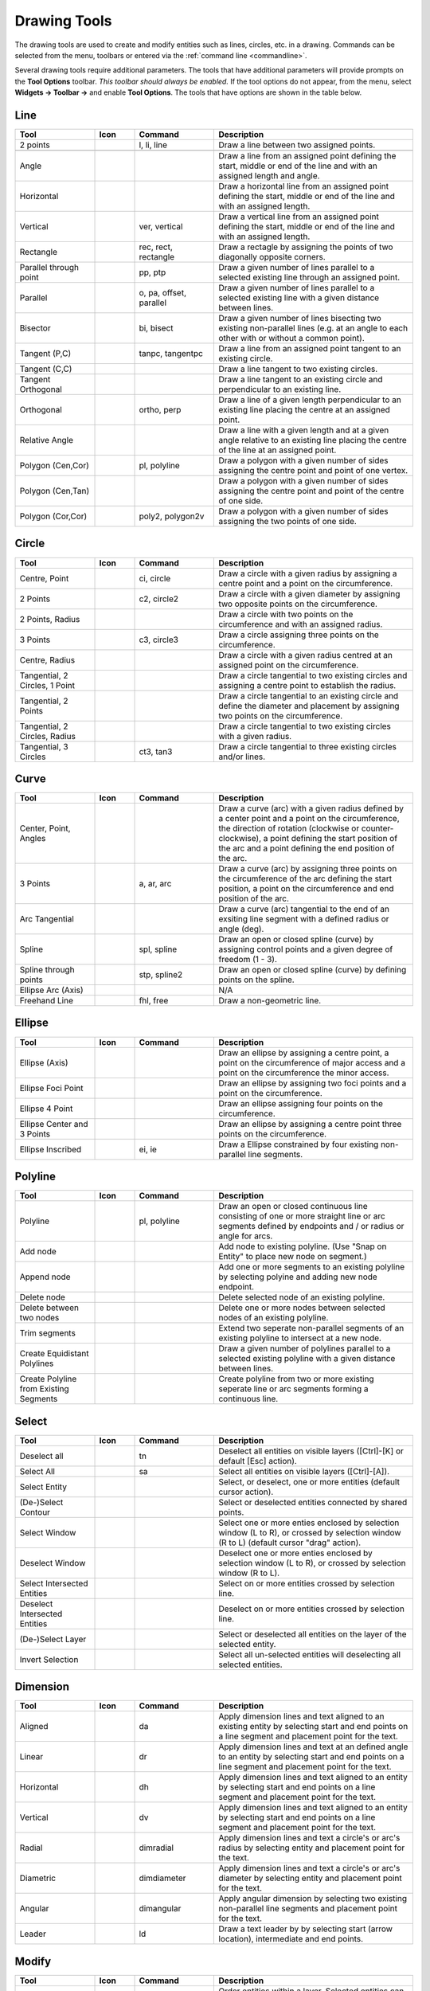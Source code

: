 .. User Manual, LibreCAD v2.2.x


.. _tools: 
   
Drawing Tools
=============

The drawing tools are used to create and modify entities such as lines, circles, etc. in a drawing.  Commands can be selected from the menu, toolbars or entered via the :ref:`command line <commandline>`.

Several drawing tools require additional parameters.  The tools that have additional parameters will provide prompts on the **Tool Options** toolbar.  *This toolbar should always be enabled.*  If the tool options do not appear, from the menu, select **Widgets -> Toolbar ->** and enable **Tool Options**.  The tools that have options are shown in the table below.


Line
----
.. csv-table::  
    :widths: 20, 10, 20, 50
    :header-rows: 1
    :stub-columns: 0
    :class: fix-table

    "Tool", "Icon", "Command", "Description"
    "2 points", |icon01|, "l, li, line", "Draw a line between two assigned points.  |tlopt14|"
    "", "", "", |tlopt14|
    "Angle", |icon02|, "", "Draw a line from an assigned point defining the start, middle or end of the line and with an assigned length and angle."
    "Horizontal", |icon03|, "", "Draw a horizontal line from an assigned point defining the start, middle or end of the line and with an assigned length."
    "Vertical", |icon04|, "ver, vertical", "Draw a vertical line from an assigned point defining the start, middle or end of the line and with an assigned length."
    "Rectangle", |icon06|, "rec, rect, rectangle", "Draw a rectagle by assigning the points of two diagonally opposite corners. "
    "Parallel through point", |icon07|, "pp, ptp", "Draw a given number of lines parallel to a selected existing line through an assigned point."
    "Parallel", |icon08|, "o, pa, offset, parallel", "Draw a given number of lines parallel to a selected existing line with a given distance between lines."
    "Bisector", |icon09|, "bi, bisect", "Draw a given number of lines bisecting two existing non-parallel lines (e.g. at an angle to each other with or without a common point). "
    "Tangent (P,C)", |icon10|, "tanpc, tangentpc", "Draw a line from an assigned point tangent to an existing circle."
    "Tangent (C,C)", |icon11|, "", "Draw a line tangent to two existing circles."
    "Tangent Orthogonal", |icon12|, "", "Draw a line tangent to an existing circle and perpendicular to an existing line."
    "Orthogonal", |icon13|, "ortho, perp", "Draw a line of a given length perpendicular to an existing line placing the centre at an assigned point."
    "Relative Angle", |icon14|, "", "Draw a line with a given length and at a given angle relative to an existing line placing the centre of the line at an assigned point."
    "Polygon (Cen,Cor)", |icon15|, "pl, polyline", "Draw a polygon with a given number of sides assigning the centre point and point of one vertex."
    "Polygon (Cen,Tan)", |icon16|, "", "Draw a polygon with a given number of sides assigning the centre point and point of the centre of one side. "
    "Polygon (Cor,Cor)", |icon17|, "poly2, polygon2v", "Draw a polygon with a given number of sides assigning the two points of one side."


Circle
------
.. csv-table:: 
    :widths: 20, 10, 20, 50
    :header-rows: 1
    :stub-columns: 0
    :class: fix-table

    "Tool", "Icon", "Command", "Description"
    "Centre, Point", |icon18|, "ci, circle", "Draw a circle with a given radius by assigning a centre point and a point on the circumference."
    "2 Points", |icon20|, "c2, circle2", "Draw a circle with a given diameter by assigning two opposite points on the circumference."
    "2 Points, Radius", |icon21|, "", "Draw a circle with two points on the circumference and with an assigned radius. "
    "3 Points", |icon22|, "c3, circle3", "Draw a circle assigning three points on the circumference."
    "Centre, Radius", |icon19|, "", "Draw a circle with a given radius centred at an assigned point on the circumference."
    "Tangential, 2 Circles, 1 Point", |icon26|, "", "Draw a circle tangential to two existing circles and assigning a centre point to establish the radius."
    "Tangential, 2 Points", |icon27|, "", "Draw a circle tangential to an existing circle and define the diameter and placement by assigning two points on the circumference."
    "Tangential, 2 Circles, Radius", |icon28|, "", "Draw a circle tangential to two existing circles with a given radius."
    "Tangential, 3 Circles", |icon29|, "ct3, tan3", "Draw a circle tangential to three existing circles and/or lines."
..
    "Concentric", |icon23|, "", "Draw a circle concentric, with the same centre point, to an existing circle."
    "Circle Inscribed", |icon24|, "", "Draw a circle inside an existing polygon of four sides or more."


Curve
-----
.. csv-table:: 
    :widths: 20, 10, 20, 50
    :header-rows: 1
    :stub-columns: 0
    :class: fix-table

    "Tool", "Icon", "Command", "Description"
    "Center, Point, Angles", |icon30|, "", "Draw a curve (arc) with a given radius defined by a center point and a point on the circumference, the direction of rotation (clockwise or counter-clockwise), a point defining the start position of the arc and a point defining the end position of the arc."
    "3 Points", |icon32|, "a, ar, arc", "Draw a curve (arc) by assigning three points on the circumference of the arc defining the start position, a point on the circumference and end position of the arc."
    "Arc Tangential", |icon34|, "", "Draw a curve (arc) tangential to the end of an exsiting line segment with a defined radius or angle (deg)."
    "Spline", |icon41|, "spl, spline", "Draw an open or closed spline (curve) by assigning control points and a given degree of freedom (1 - 3)."
    "Spline through points", |icon42|, "stp, spline2", "Draw an open or closed spline (curve) by defining points on the spline."
    "Ellipse Arc (Axis)", |icon36|, "", "N/A"
    "Freehand Line", |icon05|, "fhl, free", "Draw a non-geometric line."
..
    "Concentric", |icon33|, "", "Draw a curve (arc) concentric, with the same centre point, to an existing curve (arc) with a defined offset.(*)"


Ellipse
-------
.. csv-table:: 
    :widths: 20, 10, 20, 50
    :header-rows: 1
    :stub-columns: 0
    :class: fix-table

    "Tool", "Icon", "Command", "Description"
    "Ellipse (Axis)", |icon35|, "", "Draw an ellipse by assigning a centre point, a point on the circumference of major access and a point on the circumference the minor access."
    "Ellipse Foci Point", |icon37|, "", "Draw an ellipse by assigning two foci points and a point  on the circumference."
    "Ellipse 4 Point", |icon38|, "", "Draw an ellipse assigning four points on the circumference."
    "Ellipse Center and 3 Points", |icon39| , "", "Draw an ellipse by assigning a centre point three points on the circumference."
    "Ellipse Inscribed", |icon40| , "ei, ie", "Draw a Ellipse constrained by four existing non-parallel line segments."


Polyline
--------
.. csv-table:: 
    :widths: 20, 10, 20, 50
    :header-rows: 1
    :stub-columns: 0
    :class: fix-table

    "Tool", "Icon", "Command", "Description"
    "Polyline", |icon43|, "pl, polyline", "Draw an open or closed continuous line consisting of one or more straight line or arc segments defined by endpoints and / or radius or angle for arcs."
    "Add node", |icon44|, "", "Add node to existing polyline. (Use ""Snap on Entity"" to place new node on segment.)"
    "Append node", |icon45|, "", "Add one or more segments to an existing polyline by selecting polyine and adding new node endpoint."
    "Delete node", |icon46|, "", "Delete selected node of an existing polyline."
    "Delete between two nodes", |icon47|, "", "Delete one or more nodes between selected nodes of an existing polyline."
    "Trim segments", |icon48|, "", "Extend two seperate non-parallel segments of an existing polyline to intersect at a new node."
    "Create Equidistant Polylines", |icon49|, "", "Draw a given number of polylines parallel to a selected existing polyline with a given distance between lines."
    "Create Polyline from Existing Segments", |icon50|, "", "Create polyline from two or more existing seperate line or arc segments forming a continuous line."


Select
------
.. csv-table:: 
    :widths: 20, 10, 20, 50
    :header-rows: 1
    :stub-columns: 0
    :class: fix-table

    "Tool", "Icon", "Command", "Description"
    "Deselect all", |icon59|, "tn", "Deselect all entities on visible layers ([Ctrl]-[K] or default [Esc] action)."
    "Select All", |icon58|, "sa", "Select all entities on visible layers ([Ctrl]-[A])."
    "Select Entity", |icon51|, "", "Select, or deselect, one or more entities (default cursor action)."
    "(De-)Select Contour", |icon54|, "", "Select or deselected entities connected by shared points."
    "Select Window", |icon52|, "", "Select one or more enties enclosed by selection window (L to R), or crossed by selection window (R to L) (default cursor ""drag"" action)."
    "Deselect Window", |icon53|, "", "Deselect one or more enties enclosed by selection window (L to R), or crossed by selection window (R to L)."
    "Select Intersected Entities", |icon55|, "", "Select on or more entities crossed by selection line."
    "Deselect Intersected Entities", |icon56|, "", "Deselect on or more entities crossed by selection line."
    "(De-)Select Layer", |icon57|, "", "Select or deselected all entities on the layer of the selected entity."
    "Invert Selection", |icon60|, "", "Select all un-selected entities will deselecting all selected entities."


Dimension
---------
.. csv-table:: 
    :widths: 20, 10, 20, 50
    :header-rows: 1
    :stub-columns: 0
    :class: fix-table

    "Tool", "Icon", "Command", "Description"
    "Aligned", |icon61|, "da", "Apply dimension lines and text aligned to an existing entity by selecting start and end points on a line segment and placement point for the text."
    "Linear", |icon62|, "dr", "Apply dimension lines and text at an defined angle to an entity by selecting start and end points on a line segment and placement point for the text."
    "Horizontal", |icon63|, "dh", "Apply dimension lines and text aligned to an entity by selecting start and end points on a line segment and placement point for the text."
    "Vertical", |icon64|, "dv", "Apply dimension lines and text aligned to an entity by selecting start and end points on a line segment and placement point for the text."
    "Radial", |icon65|, "dimradial", "Apply dimension lines and text a circle's or arc's radius by selecting entity and placement point for the text."
    "Diametric", |icon66|, "dimdiameter", "Apply dimension lines and text a circle's or arc's diameter by selecting entity and placement point for the text."
    "Angular", |icon67|, "dimangular", "Apply angular dimension by selecting two existing non-parallel line segments and placement point for the text."
    "Leader", |icon68|, "ld", "Draw a text leader by by selecting start (arrow location), intermediate and end points."


Modify
------
.. csv-table:: 
    :widths: 20, 10, 20, 50
    :header-rows: 1
    :stub-columns: 0
    :class: fix-table

    "Tool", "Icon", "Command", "Description"
    "Order", "", "", "Order entities within a layer.  Selected entities can be moved to top, bottom, *raised* (moved forward) over another entity or *lowered* (moved backwards) behind an entity."
    "Move / Copy", |icon69|, "mv", "Move a selected entity by defining a reference point and a relative target point. Optionally keep the original entity (Copy), create mulitple copies and / or alter attributes and layer."
    "Rotate", |icon70|, "ro", "Rotate a selected entity around a rotation point, moving the entity from a reference point to a target point. Optionally keep the original entity, create multiple copies and / or alter attributes and layer."
    "Scale", |icon71|, "sz", "Increase or decrease the size of a selected entity from a reference point by a defined factor for both axis.  Optionally keep the original entity, create mulitple copies and / or alter attributes and layer."
    "Mirror", |icon72|, "mi", "Create a mirror image of a selected entity around an axis defined by two points.  Optionally keep the original entity and / or alter attributes and layer."
    "Move and Rotate", |icon73|, "", "Move a selected entity by defining a reference point and a relative target point and rotataing the entity at a given angle.  Optionally keep the original entity, create mulitple copies and / or alter attributes and layer."
    "Rotate Two", |icon74|, "", "Rotate a selected entity around an absolute rotation point, while rotating the entity around a relative reference point to a target point. Optionally keep the original entity, create multiple copies and / or alter attributes and layer."
    "Revert direction", |icon75|, "revert", "Swap start and end points of one or more selected entities."
    "Trim",  |icon76| , "tm, trim", "Cut the length of a line entity to an intersecting line entity."
    "Trim Two",  |icon77| , "t2, tm2", "Cut the lengthes of two intersecting lines to the point of intersection."
    "Lengthen",  |icon78| , "le", "Extend the length of a line entity to an intersecting line entity."
    "Offset",  |icon79| , "o, pa, offset, parallel", "Copy a selected entity to a defined distance in the specified direction."
    "Bevel", |icon80|, "ch, bevel", "Create a sloping edge between two intersecting line segments with defined by a setback on each segment."
    "Fillet", |icon81|, "fi, fillet", "Create a rounded edge between two intersecting line segments with defined radius."
    "Divide",  |icon82| , "di, div, cut", "Divide, or break, al line at the selected ''cutting'' point."
    "Stretch", |icon83|, "ss", "Move a selected portion of a drawing by defining a reference point and a relative target point."
    "Properties", |icon84|, "mp, prop", "Modify the attributes of ''one or more'' selected entities, including Layer, Pen color, Pen width, and Pen Line type."
    "Attributes", |icon85|, "ma, attr", "Modify the common attributes of ''one or more'' selected entities, including Layer, Pen color, Pen width, and Pen Line type."
    "Explode Text into Letters", |icon86|, "", "Separate a string of text into individual character entities."
    "Explode", |icon87|, "xp", "Separate one or more selected blocks or compound entities into individual entities."
    "Delete selected", |icon88| , "[Del], er", "Delete one or more selected entities."
.. 
    "Delete", |iconNN|, "er", "Mark one or more entities to be deleted, press [Enter] to complete operation."
    "Delete Freehand", |iconNN|, "", "Delete segment within a polyline define by two points. (Use ''Snap on Entity'' to place points.)"


Info
----
.. csv-table:: 
    :widths: 20, 10, 20, 50
    :header-rows: 1
    :stub-columns: 0
    :class: fix-table

    "Tool", "Icon", "Command", "Description"
    "Distance Point to Point", |icon90|, "dpp, dist", "Provides distance, cartesian and polar coordinates between two specified points."
    "Distance Entity to Point", |icon91|, "", "Provides shortest distance selected entity and specified point."
    "Angle between two lines", |icon92|, "ang, angle", "Provides angle between two selected line segments, measured counter-clockwise."
    "Total length of selected entities", |icon93|, "", "Provides total length of one or more selected entities (length of line segment, circle circimference, etc)."
    "Polygonal Area", |icon94|, "ar, area", "Provides area and circumference of polygon defined by three or more specified points."
..
    "Point inside contour", |icon89|, "", "Provides indication of point being inside or outside of the selected ''closed'' contour (polygon, circle, ployline, etc)."


Others
------
.. csv-table:: 
    :widths: 20, 10, 20, 50
    :header-rows: 1
    :stub-columns: 0
    :class: fix-table

    "Tool", "Icon", "Command", "Description"
    ":ref:`MText <text>`", |icon96|, "mtxt, mtext", "Insert multi-line text into drawing at a specified base point.  Optionally define font, text height, angle, width factor, alignment, angle, special symbols and character set."
    ":ref:`Text <text>`", |icon96|, "txt, text", "Insert single-line text into drawing at a specified base point.  Optionally define font, text height,  alignment, angle, special symbols and character set."
    "Hatch", |icon97|, "ha, hatch", "Fill a closed entity (polygon, circle, polyline, etc) with a defined pattern or a solid fill.  Optionally define scale and angle."
    "Points", |icon99|, "po, point", "Draw a point at the assigned coordinates."

..
    "Insert Image", |icon98|, "", "Insert an image, bitmapped or vector, at a specified point.  Optionally define angle, scale factor and DPI."


..  Icon mapping:

.. |icon00| image:: /images/icons/librecad.ico
            :height: 24
            :width: 24
.. |icon01| image:: /images/icons/line_2p.svg
            :height: 24
            :width: 24
.. |icon02| image:: /images/icons/line_angle.svg
            :height: 24
            :width: 24
.. |icon03| image:: /images/icons/line_horizontal.svg
            :height: 24
            :width: 24
.. |icon04| image:: /images/icons/line_vertical.svg
            :height: 24
            :width: 24
.. |icon05| image:: /images/icons/line_freehand.svg
            :height: 24
            :width: 24
.. |icon06| image:: /images/icons/line_rectangle.svg
            :height: 24
            :width: 24
.. |icon07| image:: /images/icons/line_parallel_p.svg
            :height: 24
            :width: 24
.. |icon08| image:: /images/icons/line_parallel.svg
            :height: 24
            :width: 24
.. |icon09| image:: /images/icons/line_bisector.svg
            :height: 24
            :width: 24
.. |icon10| image:: /images/icons/line_tangent_pc.svg
            :height: 24
            :width: 24
.. |icon11| image:: /images/icons/line_tangent_cc.svg
            :height: 24
            :width: 24
.. |icon12| image:: /images/icons/line_tangent_perpendicular.svg
            :height: 24
            :width: 24
.. |icon13| image:: /images/icons/line_perpendicular.svg
            :height: 24
            :width: 24
.. |icon14| image:: /images/icons/line_relative_angle.svg
            :height: 24
            :width: 24
.. |icon15| image:: /images/icons/line_polygon_cen_cor.svg
            :height: 24
            :width: 24
.. |icon16| image:: /images/icons/line_polygon_cen_tan.svg
            :height: 24
            :width: 24
.. |icon17| image:: /images/icons/line_polygon_cor_cor.svg
            :height: 24
            :width: 24
.. |icon18| image:: /images/icons/circle_center_point.svg
            :height: 24
            :width: 24
.. |icon19| image:: /images/icons/circle_center_radius.svg
            :height: 24
            :width: 24
.. |icon20| image:: /images/icons/circle_2_points.svg
            :height: 24
            :width: 24
.. |icon21| image:: /images/icons/circle_2_points_radius.svg
            :height: 24
            :width: 24
.. |icon22| image:: /images/icons/circle_3_points.svg
            :height: 24
            :width: 24
.. icon23
.. icon24 
.. |icon25| image:: /images/icons/circle_tangential_2circles_radius.svg
            :height: 24
            :width: 24
.. |icon26| image:: /images/icons/circle_tangential_2circles_point.svg
            :height: 24
            :width: 24
.. |icon27| image:: /images/icons/circle_tangential_2points.svg
            :height: 24
            :width: 24
.. |icon28| image:: /images/icons/circle_tangential_2circles_radius.svg
            :height: 24
            :width: 24
.. |icon29| image:: /images/icons/circle_tangential_2circles_radius.svg
            :height: 24
            :width: 24
.. |icon30| image:: /images/icons/arc_center_point_angle.svg
            :height: 24
            :width: 24
.. |icon32| image:: /images/icons/arc_3_points.svg
            :height: 24
            :width: 24
.. icon33 
.. |icon34| image:: /images/icons/arc_continuation.svg
            :height: 24
            :width: 24
.. |icon35| image:: /images/icons/ellipse_axis.svg
            :height: 24
            :width: 24
.. |icon36| image:: /images/icons/ellipse_arc_axis.svg
            :height: 24
            :width: 24
.. |icon37| image:: /images/icons/ellipse_foci_point.svg
            :height: 24
            :width: 24
.. |icon38| image:: /images/icons/ellipse_4_points.svg
            :height: 24
            :width: 24
.. |icon39| image:: /images/icons/ellipse_center_3_points.svg
            :height: 24
            :width: 24
.. |icon40| image:: /images/icons/ellipse_inscribed.svg
            :height: 24
            :width: 24
.. |icon41| image:: /images/icons/spline.svg
            :height: 24
            :width: 24
.. |icon42| image:: /images/icons/spline_points.svg
            :height: 24
            :width: 24
.. |icon43| image:: /images/icons/polylines.svg
            :height: 24
            :width: 24
.. |icon44| image:: /images/icons/polylineadd.png
            :height: 24
            :width: 24
.. |icon45| image:: /images/icons/polylineappend.png
            :height: 24
            :width: 24
.. |icon46| image:: /images/icons/polylinedel.png
            :height: 24
            :width: 24
.. |icon47| image:: /images/icons/polylinedelbetween.png
            :height: 24
            :width: 24
.. |icon48| image:: /images/icons/polylinetrim.png
            :height: 24
            :width: 24
.. |icon49| image:: /images/icons/polylineequidstant.png
            :height: 24
            :width: 24
.. |icon50| image:: /images/icons/polylinesegment.png
            :height: 24
            :width: 24
.. |icon51| image:: /images/icons/select_entity.svg
            :height: 24
            :width: 24
.. |icon52| image:: /images/icons/select_window.svg
            :height: 24
            :width: 24
.. |icon53| image:: /images/icons/deselect_window.svg
            :height: 24
            :width: 24
.. |icon54| image:: /images/icons/deselect_contour.svg
            :height: 24
            :width: 24
.. |icon55| image:: /images/icons/select_intersected_entities.svg
            :height: 24
            :width: 24
.. |icon56| image:: /images/icons/deselect_intersected_entities.svg
            :height: 24
            :width: 24
.. |icon57| image:: /images/icons/deselect_layer.svg
            :height: 24
            :width: 24
.. |icon58| image:: /images/icons/select_all.svg
            :height: 24
            :width: 24
.. |icon59| image:: /images/icons/deselect_all.svg
            :height: 24
            :width: 24
.. |icon60| image:: /images/icons/select_inverted.svg
            :height: 24
            :width: 24
.. |icon61| image:: /images/icons/dim_aligned.svg
            :height: 24
            :width: 24
.. |icon62| image:: /images/icons/dim_linear.svg
            :height: 24
            :width: 24
.. |icon63| image:: /images/icons/dim_horizontal.svg
            :height: 24
            :width: 24
.. |icon64| image:: /images/icons/dim_vertical.svg
            :height: 24
            :width: 24
.. |icon65| image:: /images/icons/dim_radial.svg
            :height: 24
            :width: 24
.. |icon66| image:: /images/icons/dim_diametric.svg
            :height: 24
            :width: 24
.. |icon67| image:: /images/icons/dim_angular.svg
            :height: 24
            :width: 24
.. |icon68| image:: /images/icons/dim_leader.svg
            :height: 24
            :width: 24
.. |icon69| image:: /images/icons/move_copy.svg
            :height: 24
            :width: 24
.. |icon70| image:: /images/icons/move_rotate.svg
            :height: 24
            :width: 24
.. |icon71| image:: /images/icons/rotate2.svg
            :height: 24
            :width: 24
.. |icon72| image:: /images/icons/mirror.svg
            :height: 24
            :width: 24
.. |icon73| image:: /images/icons/move_rotate.svg
            :height: 24
            :width: 24
.. |icon74| image:: /images/icons/rotate2.svg
            :height: 24
            :width: 24
.. |icon75| image:: /images/icons/revert_direction.svg
            :height: 24
            :width: 24
.. |icon76| image:: /images/icons/trim.svg
            :height: 24
            :width: 24
.. |icon77| image:: /images/icons/trim2.svg
            :height: 24
            :width: 24
.. |icon78| image:: /images/icons/trim_value.svg
            :height: 24
            :width: 24
.. |icon79| image:: /images/icons/offset.svg
            :height: 24
            :width: 24
.. |icon80| image:: /images/icons/bevel.svg
            :height: 24
            :width: 24
.. |icon81| image:: /images/icons/fillet.svg
            :height: 24
            :width: 24
.. |icon82| image:: /images/icons/divide.svg
            :height: 24
            :width: 24
.. |icon83| image:: /images/icons/stretch.svg
            :height: 24
            :width: 24
.. |icon84| image:: /images/icons/properties.svg
            :height: 24
            :width: 24
.. |icon85| image:: /images/icons/attributes.svg
            :height: 24
            :width: 24
.. |icon86| image:: /images/icons/explode_text_to_letters.svg
            :height: 24
            :width: 24
.. |icon87| image:: /images/icons/explode.svg
            :height: 24
            :width: 24
.. |icon88| image:: /images/icons/delete.svg
            :height: 24
            :width: 24
.. |icon89| image:: /images/icons/
.. |icon90| image:: /images/icons/distance_point_to_point.svg
            :height: 24
            :width: 24
.. |icon91| image:: /images/icons/distance_point_to_point.svg
            :height: 24
            :width: 24
.. |icon92| image:: /images/icons/angle_line_to_line.svg
            :height: 24
            :width: 24
.. |icon93| image:: /images/icons/total_length_selected_entities.svg
            :height: 24
            :width: 24
.. |icon94| image:: /images/icons/polygonal_area.svg
            :height: 24
            :width: 24
.. |icon95| image:: /images/icons/
.. |icon96| image:: /images/icons/text.svg
            :height: 24
            :width: 24
.. |icon97| image:: /images/icons/hatch.svg
            :height: 24
            :width: 24
.. |icon98| image:: /images/icons/
.. |icon99| image:: /images/icons/points.svg
            :height: 24
            :width: 24


..  Tool Options mapping:

.. |tlopt01| image:: /images/toolOptions/toCircleRad.png
            :height: 32
            :width: 178
.. |tlopt02| image:: /images/toolOptions/toCurveAng.png
            :height: 32
            :width: 283
.. |tlopt03| image:: /images/toolOptions/toCurve.png
            :height: 32
            :width: 139
.. |tlopt04| image:: /images/toolOptions/toCurveRad.png
            :height: 32
            :width: 283
.. |tlopt05| image:: /images/toolOptions/toDimnLin.png
            :height: 32
            :width: 681
.. |tlopt06| image:: /images/toolOptions/toDimn.png
            :height: 32
            :width: 424
.. |tlopt07| image:: /images/toolOptions/toLineAngle.png
            :height: 32
            :width: 338
.. |tlopt08| image:: /images/toolOptions/toLineAngRel.png
            :height: 32
            :width: 288
.. |tlopt09| image:: /images/toolOptions/toLineBisct.png
            :height: 32
            :width: 317
.. |tlopt10| image:: /images/toolOptions/toLineHorzVert.png
            :height: 32
            :width: 338
.. |tlopt11| image:: /images/toolOptions/toLineOrtho.png
            :height: 32
            :width: 231
.. |tlopt12| image:: /images/toolOptions/toLineParlOff.png
            :height: 32
            :width: 231
.. |tlopt13| image:: /images/toolOptions/toLineParlPt.png
            :height: 32
            :width: 143
.. |tlopt14| image:: /images/toolOptions/toLine.png
            :height: 32
            :width: 179
.. |tlopt15| image:: /images/toolOptions/toLinePoly.png
            :height: 32
            :width: 159
.. |tlopt16| image:: /images/toolOptions/toModBevel.png
            :height: 32
            :width: 404
.. |tlopt17| image:: /images/toolOptions/toModFillet.png
            :height: 32
            :width: 210
.. |tlopt18| image:: /images/toolOptions/toModLen.png
            :height: 32
            :width: 168
.. |tlopt19| image:: /images/toolOptions/toPoly1.png
            :height: 32
            :width: 348
.. |tlopt20| image:: /images/toolOptions/toPoly2.png
            :height: 32
            :width: 192
.. |tlopt21| image:: /images/toolOptions/toPrtPreview.png
            :height: 32
            :width: 289
.. |tlopt22| image:: /images/toolOptions/toSpline1.png
            :height: 32
            :width: 261
.. |tlopt23| image:: /images/toolOptions/toSpline2.png
            :height: 32
            :width: 231


